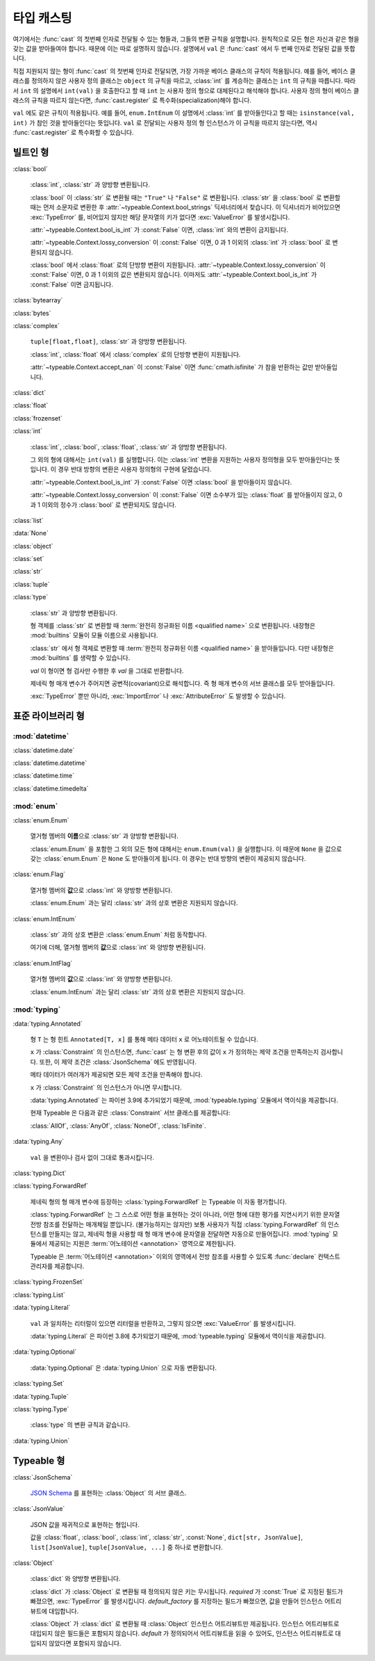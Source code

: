 타입 캐스팅
================

.. py:currentmodule:: typeable

여기에서는 :func:`cast` 의 첫번째 인자로 전달될 수 있는 형들과, 그들의 변환 규칙을 설명합니다.
원칙적으로 모든 형은 자신과 같은 형을 갖는 값을 받아들여야 합니다. 때문에 이는 따로 설명하지 않습니다.
설명에서 ``val`` 은 :func:`cast` 에서 두 번째 인자로 전달된 값을 뜻합니다.

직접 지원되지 않는 형이 :func:`cast` 의 첫번째 인자로 전달되면, 가장 가까운 베이스 클래스의 규칙이 적용됩니다.
예를 들어, 베이스 클래스를 정의하지 않은 사용자 정의 클래스는 ``object`` 의 규칙을 따르고, :class:`int` 를 계승하는 클래스는 ``int`` 의 규칙을 따릅니다.
따라서 ``int`` 의 설명에서 ``int(val)`` 을 호출한다고 할 때 ``int`` 는 사용자 정의 형으로 대체된다고 해석해야 합니다.
사용자 정의 형이 베이스 클래스의 규칙을 따르지 않는다면, :func:`cast.register` 로 특수화(specialization)해야 합니다.

``val`` 에도 같은 규칙이 적용됩니다. 
예를 들어, ``enum.IntEnum`` 이 설명에서 :class:`int` 를 받아들인다고 할 때는 ``isinstance(val, int)`` 가 참인 것을 받아들인다는 뜻입니다. 
``val`` 로 전달되는 사용자 정의 형 인스턴스가 이 규칙을 따르지 않는다면, 역시 :func:`cast.register` 로 특수화할 수 있습니다.

빌트인 형
-------------

:class:`bool`

    :class:`int`, :class:`str` 과 양방향 변환됩니다.

    :class:`bool` 이 :class:`str` 로 변환될 때는 ``"True"`` 나 ``"False"`` 로 변환됩니다.
    :class:`str` 을 :class:`bool` 로 변환할 때는 먼저 소문자로 변환한 후 :attr:`~typeable.Context.bool_strings` 딕셔너리에서 찾습니다. 
    이 딕셔너리가 비어있으면 :exc:`TypeError` 를, 비어있지 않지만 해당 문자열의 키가 없다면 :exc:`ValueError` 를 발생시킵니다.

    :attr:`~typeable.Context.bool_is_int` 가 :const:`False` 이면, :class:`int` 와의 변환이 금지됩니다.

    :attr:`~typeable.Context.lossy_conversion` 이 :const:`False` 이면, 0 과 1 이외의 :class:`int` 가 :class:`bool` 로 변환되지 않습니다.

    :class:`bool` 에서 :class:`float` 로의 단방향 변환이 지원됩니다. 
    :attr:`~typeable.Context.lossy_conversion` 이 :const:`False` 이면, 0 과 1 이외의 값은 변환되지 않습니다.
    이마저도 :attr:`~typeable.Context.bool_is_int` 가 :const:`False` 이면 금지됩니다.

:class:`bytearray`

:class:`bytes`

:class:`complex`

    ``tuple[float,float]``, :class:`str` 과 양방향 변환됩니다.

    :class:`int`, :class:`float` 에서 :class:`complex` 로의 단방향 변환이 지원됩니다.

    :attr:`~typeable.Context.accept_nan` 이 :const:`False` 이면 :func:`cmath.isfinite` 가 참을 반환하는 값만 받아들입니다.

:class:`dict`

:class:`float`

:class:`frozenset`

:class:`int`

    :class:`int`, :class:`bool`, :class:`float`, :class:`str` 과 양방향 변환됩니다.

    그 외의 형에 대해서는 ``int(val)`` 를 실행합니다. 
    이는 :class:`int` 변환을 지원하는 사용자 정의형을 모두 받아들인다는 뜻입니다.
    이 경우 반대 방향의 변환은 사용자 정의형의 구현에 달렸습니다.

    :attr:`~typeable.Context.bool_is_int` 가 :const:`False` 이면 :class:`bool` 을 받아들이지 않습니다.

    :attr:`~typeable.Context.lossy_conversion` 이 :const:`False` 이면 소수부가 있는 :class:`float` 를 받아들이지 않고, 0 과 1 이외의 정수가 :class:`bool` 로 변환되지도 않습니다.

:class:`list`

:data:`None`

:class:`object`
    
:class:`set`

:class:`str`

:class:`tuple`

:class:`type`

    :class:`str` 과 양방향 변환됩니다.

    형 객체를 :class:`str` 로 변환할 때 :term:`완전히 정규화된 이름 <qualified name>` 으로 변환됩니다.
    내장형은 :mod:`builtins` 모듈이 모듈 이름으로 사용됩니다.

    :class:`str` 에서 형 객체로 변환할 때 :term:`완전히 정규화된 이름 <qualified name>` 을 받아들입니다.
    다만 내장형은 :mod:`builtins` 를 생략할 수 있습니다.

    *val* 이 형이면 형 검사만 수행한 후 *val* 을 그대로 반환합니다.

    제네릭 형 매개 변수가 주어지면 공변적(covariant)으로 해석합니다.
    즉 형 매개 변수의 서브 클래스를 모두 받아들입니다.

    :exc:`TypeError` 뿐만 아니라, :exc:`ImportError` 나 :exc:`AttributeError` 도 발생할 수 있습니다.

표준 라이브러리 형
--------------------------

:mod:`datetime`
~~~~~~~~~~~~~~~

:class:`datetime.date`

:class:`datetime.datetime`

:class:`datetime.time`

:class:`datetime.timedelta`

:mod:`enum`
~~~~~~~~~~~

:class:`enum.Enum`

    열거형 멤버의 **이름**\ 으로 :class:`str` 과 양방향 변환됩니다.

    :class:`enum.Enum` 을 포함한 그 외의 모든 형에 대해서는 ``enum.Enum(val)`` 을 실행합니다.
    이 때문에 ``None`` 을 값으로 갖는 :class:`enum.Enum` 은 ``None`` 도 받아들이게 됩니다.
    이 경우는 반대 방향의 변환이 제공되지 않습니다.

:class:`enum.Flag`
    
    열거형 멤버의 **값**\ 으로 :class:`int` 와 양방향 변환됩니다.

    :class:`enum.Enum` 과는 달리 :class:`str` 과의 상호 변환은 지원되지 않습니다.

:class:`enum.IntEnum`
    
    :class:`str` 과의 상호 변환은 :class:`enum.Enum` 처럼 동작합니다.

    여기에 더해, 열거형 멤버의 **값**\ 으로 :class:`int` 와 양방향 변환됩니다.

:class:`enum.IntFlag`
    
    열거형 멤버의 **값**\ 으로 :class:`int` 와 양방향 변환됩니다.

    :class:`enum.IntEnum` 과는 달리 :class:`str` 과의 상호 변환은 지원되지 않습니다.

:mod:`typing`
~~~~~~~~~~~~~

:data:`typing.Annotated`

    형 ``T`` 는 형 힌트 ``Annotated[T, x]`` 를 통해 메타 데이터 ``x`` 로 어노테이트될 수 있습니다.

    ``x`` 가 :class:`Constraint` 의 인스턴스면, :func:`cast` 는 형 변환 후의 값이 ``x`` 가 정의하는 제약 조건을 만족하는지 검사합니다.
    또한, 이 제약 조건은 :class:`JsonSchema` 에도 반영됩니다.

    메타 데이터가 여러개가 제공되면 모든 제약 조건을 만족해야 합니다.

    ``x`` 가 :class:`Constraint` 의 인스턴스가 아니면 무시합니다.

    :data:`typing.Annotated` 는 파이썬 3.9에 추가되었기 때문에, :mod:`typeable.typing` 모듈에서 역이식을 제공합니다.

    현재 Typeable 은 다음과 같은 :class:`Constraint` 서브 클래스를 제공합니다:

    :class:`AllOf`, :class:`AnyOf`, :class:`NoneOf`, :class:`IsFinite`.

:data:`typing.Any`

    ``val`` 을 변환이나 검사 없이 그대로 통과시킵니다.

:class:`typing.Dict`

:class:`typing.ForwardRef`

    제네릭 형의 형 매개 변수에 등장하는 :class:`typing.ForwardRef` 는 Typeable 이 자동 평가합니다.

    :class:`typing.ForwardRef` 는 그 스스로 어떤 형을 표현하는 것이 아니라, 어떤 형에 대한 평가를 지연시키기 위한 문자열 전방 참조를 전달하는 매개체일 뿐입니다.
    (불가능하지는 않지만) 보통 사용자가 직접 :class:`typing.ForwardRef` 의 인스턴스를 만들지는 않고, 제네릭 형을 사용할 때 형 매개 변수에 문자열을 전달하면 자동으로 만들어집니다. :mod:`typing` 모듈에서 제공되는 지원은 :term:`어노테이션 <annotation>` 영역으로 제한됩니다. 

    Typeable 은 :term:`어노테이션 <annotation>` 이외의 영역에서 전방 참조를 사용할 수 있도록 :func:`declare` 컨택스트 관리자를 제공합니다.

:class:`typing.FrozenSet`

:class:`typing.List`

:data:`typing.Literal`

    ``val`` 과 일치하는 리터럴이 있으면 리터럴을 반환하고, 그렇지 않으면 :exc:`ValueError` 를 발생시킵니다.

    :data:`typing.Literal` 은 파이썬 3.8에 추가되었기 때문에, :mod:`typeable.typing` 모듈에서 역이식을 제공합니다.

:data:`typing.Optional`

    :data:`typing.Optional` 은 :data:`typing.Union` 으로 자동 변환됩니다.

:class:`typing.Set`

:data:`typing.Tuple`

:class:`typing.Type`

    :class:`type` 의 변환 규칙과 같습니다.

:data:`typing.Union`


Typeable 형
------------

:class:`JsonSchema`

    `JSON Schema <https://json-schema.org/>`_ 를 표현하는 :class:`Object` 의 서브 클래스.

:class:`JsonValue`

    JSON 값을 재귀적으로 표현하는 형입니다.

    값을 :class:`float`, :class:`bool`, :class:`int`, :class:`str`, :const:`None`, ``dict[str, JsonValue]``, ``list[JsonValue]``, ``tuple[JsonValue, ...]`` 중 하나로 변환합니다.

:class:`Object`

    :class:`dict` 와 양방향 변환됩니다.

    :class:`dict` 가 :class:`Object` 로 변환될 때 정의되지 않은 키는 무시됩니다. 
    *required* 가 :const:`True` 로 지정된 필드가 빠졌으면, :exc:`TypeError` 를 발생시킵니다.
    *default_factory* 를 지정하는 필드가 빠졌으면, 값을 만들어 인스턴스 어트리뷰트에 대입합니다. 

    :class:`Object` 가 :class:`dict` 로 변환될 때 :class:`Object` 인스턴스 어트리뷰트만 제공됩니다. 
    인스턴스 어트리뷰트로 대입되지 않은 필드들은 포함되지 않습니다.
    *default* 가 정의되어서 어트리뷰트을 읽을 수 있어도, 인스턴스 어트리뷰트로 대입되지 않았다면 포함되지 않습니다.
